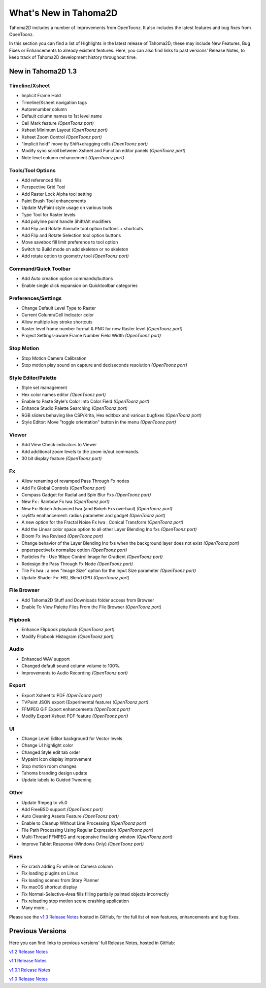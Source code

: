 .. _whats_new:

What's New in Tahoma2D
=======================

Tahoma2D includes a number of improvements from OpenToonz.  It also includes the latest features and bug fixes from OpenToonz.

In this section you can find a list of Highlights in the latest release of Tahoma2D; these may include New Features, Bug Fixes or Enhancements to already existent features.
Here, you can also find links to past versions' Release Notes, to keep track of Tahoma2D development history throughout time.

.. _v1.3:

New in Tahoma2D 1.3
-----------------

Timeline/Xsheet
'''''''''''

- |new| Implicit Frame Hold
- |new| Timeline/Xsheet navigation tags
- |new| Autorenumber column
- |enhancement| Default column names to 1st level name
- |new| Cell Mark feature *(OpenToonz port)*
- |new| Xsheet Minimum Layout *(OpenToonz port)*
- |new| Xsheet Zoom Control *(OpenToonz port)*
- |enhancement| "Implicit hold" move by Shift+dragging cells *(OpenToonz port)*
- |enhancement| Modify sync scroll between Xsheet and Function editor panels *(OpenToonz port)*
- |enhancement| Note level column enhancement *(OpenToonz port)*


 

Tools/Tool Options
'''''''''''

- |new| Add referenced fills
- |new| Perspective Grid Tool
- |new| Add Raster Lock Alpha tool setting
- |enhancement| Paint Brush Tool enhancements
- |enhancement| Update MyPaint style usage on various tools
- |new| Type Tool for Raster levels
- |new| Add polyline point handle Shift/Alt modifiers
- |new| Add Flip and Rotate Animate tool option buttons + shortcuts
- |new| Add Flip and Rotate Selection tool option buttons
- |enhancement| Move savebox fill limit preference to tool option
- |enhancement| Switch to Build mode on add skeleton or no skeleton
- |new| Add rotate option to geometry tool *(OpenToonz port)* 



Command/Quick Toolbar
'''''''

- |new| Add Auto creation option commands/buttons
- |enhancement| Enable single click expansion on Quicktoolbar categories

Preferences/Settings
'''''''

- |enhancement| Change Default Level Type to Raster
- |new| Current Column/Cell Indicator color
- |enhancement| Allow multiple key stroke shortcuts
- |enhancement| Raster level frame number format & PNG for new Raster level *(OpenToonz port)*
- Project Settings-aware Frame Number Field Width *(OpenToonz port)*

Stop Motion
'''''''''

- |new| Stop Motion Camera Calibration
- |enhancement| Stop motion play sound on capture and deciseconds resolution *(OpenToonz port)*

Style Editor/Palette
'''''''

- |new| Style set management
- |new| Hex color names editor *(OpenToonz port)*
- |enhancement| Enable to Paste Style's Color Into Color Field *(OpenToonz port)*
- |enhancement| Enhance Studio Palette Searching *(OpenToonz port)*
- |enhancement| RGB sliders behaving like CSP/Krita, Hex editbox and various bugfixes *(OpenToonz port)*
- |enhancement| Style Editor: Move "toggle orientation" button in the menu *(OpenToonz port)*

Viewer
'''''''

- Add View Check indicators to Viewer
- |enhancement| Add additional zoom levels to the zoom in/out commands.
- |new| 30 bit display feature *(OpenToonz port)*

Fx
'''''''

- |enhancement| Allow renaming of revamped Pass Through Fx nodes
- |new| Add Fx Global Controls *(OpenToonz port)*
- |enhancement| Compass Gadget for Radial and Spin Blur Fxs *(OpenToonz port)*
- |new| New Fx : Rainbow Fx Iwa *(OpenToonz port)*
- |new| New Fx: Bokeh Advanced Iwa (and Bokeh Fxs overhaul) *(OpenToonz port)*
- |enhancement| raylitfx enahancement: radius parameter and gadget *(OpenToonz port)*
- |new| A new option for the Fractal Noise Fx Iwa : Conical Transform *(OpenToonz port)*
- |enhancement| Add the Linear color space option to all other Layer Blending Ino fxs *(OpenToonz port)*
- |enhancement| Bloom Fx Iwa Revised *(OpenToonz port)*
- |enhancement| Change behavior of the Layer Blending Ino fxs when the background layer does not exist *(OpenToonz port)*
- |new| pnperspectivefx normalize option *(OpenToonz port)*
- |enhancement| Particles Fx : Use 16bpc Control Image for Gradient *(OpenToonz port)*
- |enhancement| Redesign the Pass Through Fx Node *(OpenToonz port)*
- |new| Tile Fx Iwa : a new "Image Size" option for the Input Size parameter *(OpenToonz port)*
- Update Shader Fx: HSL Blend GPU *(OpenToonz port)*

File Browser
'''''''

- |new| Add Tahoma2D Stuff and Downloads folder access from Browser
- |enhancement| Enable To View Palette Files From the File Browser *(OpenToonz port)*

Flipbook
'''''''

- |enhancement| Enhance Flipbook playback *(OpenToonz port)*
- |enhancement| Modify Flipbook Histogram *(OpenToonz port)*

Audio
'''''''

- |enhancement| Enhanced WAV support
- |enhancement| Changed default sound column volume to 100%.
- |enhancement| Improvements to Audio Recording *(OpenToonz port)*

Export
'''''''

- |new| Export Xsheet to PDF *(OpenToonz port)*
- |new| TVPaint JSON export (Experimental feature) *(OpenToonz port)*
- |enhancement| FFMPEG GIF Export enhancements *(OpenToonz port)*
- |enhancement| Modify Export Xsheet PDF feature *(OpenToonz port)*

UI
'''''''

- |enhancement| Change Level Editor background for Vector levels
- |enhancement| Change UI highlight color
- |enhancement| Changed Style edit tab order
- |enhancement| Mypaint icon display improvement
- |enhancement| Stop motion room changes
- |enhancement| Tahoma branding design update
- |enhancement| Update labels to Guided Tweening

Other
''''

- |new| Update ffmpeg to v5.0
- |new| Add FreeBSD support *(OpenToonz port)*
- |new| Auto Cleaning Assets Feature *(OpenToonz port)*
- |enhancement| Enable to Cleanup Without Line Processing *(OpenToonz port)*
- |new| File Path Processing Using Regular Expression *(OpenToonz port)*
- |new| Multi-Thread FFMPEG and responsive finalizing window *(OpenToonz port)*
- |enhancement| Improve Tablet Response (Windows Only) *(OpenToonz port)*

Fixes
'''''''''

- |fix| Fix crash adding Fx while on Camera column
- |fix| Fix loading plugins on Linux
- |fix| Fix loading scenes from Story Planner
- |fix| Fix macOS shortcut display
- |fix| Fix Normal-Selective-Area fills filling partially painted objects incorrectly
- |fix| Fix reloading stop motion scene crashing application
- Many more…



Please see the `v1.3 Release Notes <https://github.com/tahoma2d/tahoma2d/releases/tag/v1.3>`_  hosted in GitHub, for the full list of new features, enhancements and bug fixes.



Previous Versions
-----------------

Here you can find links to previous versions' full Release Notes, hosted in GitHub:

`v1.2 Release Notes <https://github.com/tahoma2d/tahoma2d/releases/tag/v1.2>`_

`v1.1 Release Notes <https://github.com/tahoma2d/tahoma2d/releases/tag/v1.1>`_

`v1.0.1 Release Notes <https://github.com/tahoma2d/tahoma2d/releases/tag/v1.0.1>`_

`v1.0 Release Notes <https://github.com/tahoma2d/tahoma2d/releases/tag/v1.0>`_




.. |new| image:: /_static/whats_new/new.png
.. |enhancement| image:: /_static/whats_new/enhancement.png
.. |fix| image:: /_static/whats_new/fix.png
.. |removed| image:: /_static/whats_new/removed.png

.. |new_es| image:: /_static/whats_new/es/new.png
.. |enhancement_es| image:: /_static/whats_new/es/enhancement.png
.. |fix_es| image:: /_static/whats_new/es/fix.png